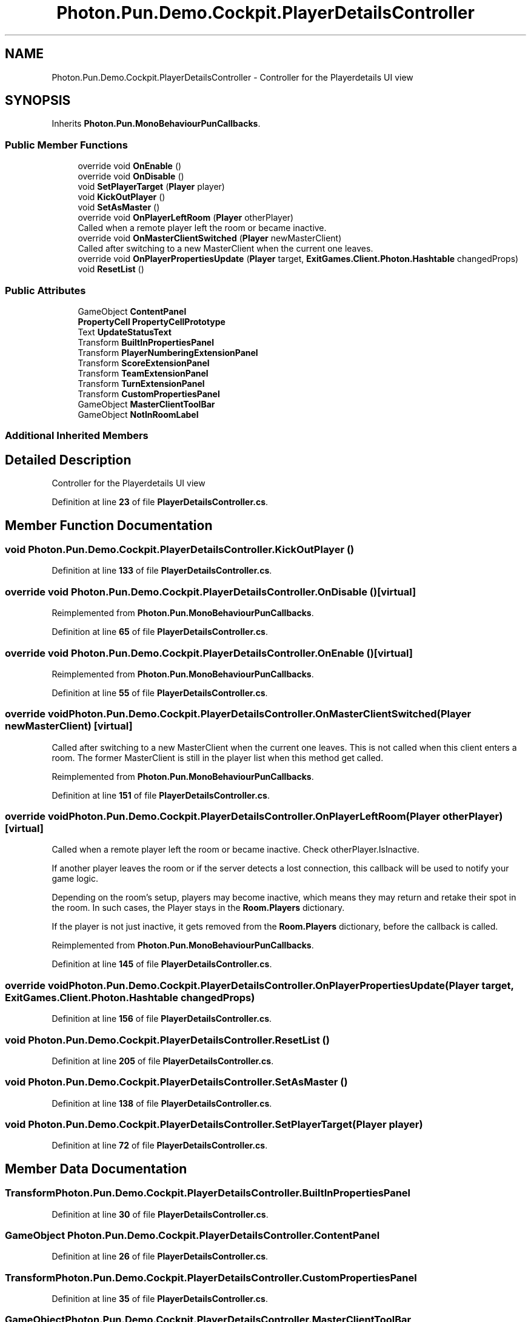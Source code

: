 .TH "Photon.Pun.Demo.Cockpit.PlayerDetailsController" 3 "Mon Apr 18 2022" "Purrpatrator User manual" \" -*- nroff -*-
.ad l
.nh
.SH NAME
Photon.Pun.Demo.Cockpit.PlayerDetailsController \- Controller for the Playerdetails UI view  

.SH SYNOPSIS
.br
.PP
.PP
Inherits \fBPhoton\&.Pun\&.MonoBehaviourPunCallbacks\fP\&.
.SS "Public Member Functions"

.in +1c
.ti -1c
.RI "override void \fBOnEnable\fP ()"
.br
.ti -1c
.RI "override void \fBOnDisable\fP ()"
.br
.ti -1c
.RI "void \fBSetPlayerTarget\fP (\fBPlayer\fP player)"
.br
.ti -1c
.RI "void \fBKickOutPlayer\fP ()"
.br
.ti -1c
.RI "void \fBSetAsMaster\fP ()"
.br
.ti -1c
.RI "override void \fBOnPlayerLeftRoom\fP (\fBPlayer\fP otherPlayer)"
.br
.RI "Called when a remote player left the room or became inactive\&. "
.ti -1c
.RI "override void \fBOnMasterClientSwitched\fP (\fBPlayer\fP newMasterClient)"
.br
.RI "Called after switching to a new MasterClient when the current one leaves\&. "
.ti -1c
.RI "override void \fBOnPlayerPropertiesUpdate\fP (\fBPlayer\fP target, \fBExitGames\&.Client\&.Photon\&.Hashtable\fP changedProps)"
.br
.ti -1c
.RI "void \fBResetList\fP ()"
.br
.in -1c
.SS "Public Attributes"

.in +1c
.ti -1c
.RI "GameObject \fBContentPanel\fP"
.br
.ti -1c
.RI "\fBPropertyCell\fP \fBPropertyCellPrototype\fP"
.br
.ti -1c
.RI "Text \fBUpdateStatusText\fP"
.br
.ti -1c
.RI "Transform \fBBuiltInPropertiesPanel\fP"
.br
.ti -1c
.RI "Transform \fBPlayerNumberingExtensionPanel\fP"
.br
.ti -1c
.RI "Transform \fBScoreExtensionPanel\fP"
.br
.ti -1c
.RI "Transform \fBTeamExtensionPanel\fP"
.br
.ti -1c
.RI "Transform \fBTurnExtensionPanel\fP"
.br
.ti -1c
.RI "Transform \fBCustomPropertiesPanel\fP"
.br
.ti -1c
.RI "GameObject \fBMasterClientToolBar\fP"
.br
.ti -1c
.RI "GameObject \fBNotInRoomLabel\fP"
.br
.in -1c
.SS "Additional Inherited Members"
.SH "Detailed Description"
.PP 
Controller for the Playerdetails UI view 
.PP
Definition at line \fB23\fP of file \fBPlayerDetailsController\&.cs\fP\&.
.SH "Member Function Documentation"
.PP 
.SS "void Photon\&.Pun\&.Demo\&.Cockpit\&.PlayerDetailsController\&.KickOutPlayer ()"

.PP
Definition at line \fB133\fP of file \fBPlayerDetailsController\&.cs\fP\&.
.SS "override void Photon\&.Pun\&.Demo\&.Cockpit\&.PlayerDetailsController\&.OnDisable ()\fC [virtual]\fP"

.PP
Reimplemented from \fBPhoton\&.Pun\&.MonoBehaviourPunCallbacks\fP\&.
.PP
Definition at line \fB65\fP of file \fBPlayerDetailsController\&.cs\fP\&.
.SS "override void Photon\&.Pun\&.Demo\&.Cockpit\&.PlayerDetailsController\&.OnEnable ()\fC [virtual]\fP"

.PP
Reimplemented from \fBPhoton\&.Pun\&.MonoBehaviourPunCallbacks\fP\&.
.PP
Definition at line \fB55\fP of file \fBPlayerDetailsController\&.cs\fP\&.
.SS "override void Photon\&.Pun\&.Demo\&.Cockpit\&.PlayerDetailsController\&.OnMasterClientSwitched (\fBPlayer\fP newMasterClient)\fC [virtual]\fP"

.PP
Called after switching to a new MasterClient when the current one leaves\&. This is not called when this client enters a room\&. The former MasterClient is still in the player list when this method get called\&. 
.PP
Reimplemented from \fBPhoton\&.Pun\&.MonoBehaviourPunCallbacks\fP\&.
.PP
Definition at line \fB151\fP of file \fBPlayerDetailsController\&.cs\fP\&.
.SS "override void Photon\&.Pun\&.Demo\&.Cockpit\&.PlayerDetailsController\&.OnPlayerLeftRoom (\fBPlayer\fP otherPlayer)\fC [virtual]\fP"

.PP
Called when a remote player left the room or became inactive\&. Check otherPlayer\&.IsInactive\&. 
.PP
If another player leaves the room or if the server detects a lost connection, this callback will be used to notify your game logic\&.
.PP
Depending on the room's setup, players may become inactive, which means they may return and retake their spot in the room\&. In such cases, the Player stays in the \fBRoom\&.Players\fP dictionary\&.
.PP
If the player is not just inactive, it gets removed from the \fBRoom\&.Players\fP dictionary, before the callback is called\&. 
.PP
Reimplemented from \fBPhoton\&.Pun\&.MonoBehaviourPunCallbacks\fP\&.
.PP
Definition at line \fB145\fP of file \fBPlayerDetailsController\&.cs\fP\&.
.SS "override void Photon\&.Pun\&.Demo\&.Cockpit\&.PlayerDetailsController\&.OnPlayerPropertiesUpdate (\fBPlayer\fP target, \fBExitGames\&.Client\&.Photon\&.Hashtable\fP changedProps)"

.PP
Definition at line \fB156\fP of file \fBPlayerDetailsController\&.cs\fP\&.
.SS "void Photon\&.Pun\&.Demo\&.Cockpit\&.PlayerDetailsController\&.ResetList ()"

.PP
Definition at line \fB205\fP of file \fBPlayerDetailsController\&.cs\fP\&.
.SS "void Photon\&.Pun\&.Demo\&.Cockpit\&.PlayerDetailsController\&.SetAsMaster ()"

.PP
Definition at line \fB138\fP of file \fBPlayerDetailsController\&.cs\fP\&.
.SS "void Photon\&.Pun\&.Demo\&.Cockpit\&.PlayerDetailsController\&.SetPlayerTarget (\fBPlayer\fP player)"

.PP
Definition at line \fB72\fP of file \fBPlayerDetailsController\&.cs\fP\&.
.SH "Member Data Documentation"
.PP 
.SS "Transform Photon\&.Pun\&.Demo\&.Cockpit\&.PlayerDetailsController\&.BuiltInPropertiesPanel"

.PP
Definition at line \fB30\fP of file \fBPlayerDetailsController\&.cs\fP\&.
.SS "GameObject Photon\&.Pun\&.Demo\&.Cockpit\&.PlayerDetailsController\&.ContentPanel"

.PP
Definition at line \fB26\fP of file \fBPlayerDetailsController\&.cs\fP\&.
.SS "Transform Photon\&.Pun\&.Demo\&.Cockpit\&.PlayerDetailsController\&.CustomPropertiesPanel"

.PP
Definition at line \fB35\fP of file \fBPlayerDetailsController\&.cs\fP\&.
.SS "GameObject Photon\&.Pun\&.Demo\&.Cockpit\&.PlayerDetailsController\&.MasterClientToolBar"

.PP
Definition at line \fB37\fP of file \fBPlayerDetailsController\&.cs\fP\&.
.SS "GameObject Photon\&.Pun\&.Demo\&.Cockpit\&.PlayerDetailsController\&.NotInRoomLabel"

.PP
Definition at line \fB41\fP of file \fBPlayerDetailsController\&.cs\fP\&.
.SS "Transform Photon\&.Pun\&.Demo\&.Cockpit\&.PlayerDetailsController\&.PlayerNumberingExtensionPanel"

.PP
Definition at line \fB31\fP of file \fBPlayerDetailsController\&.cs\fP\&.
.SS "\fBPropertyCell\fP Photon\&.Pun\&.Demo\&.Cockpit\&.PlayerDetailsController\&.PropertyCellPrototype"

.PP
Definition at line \fB27\fP of file \fBPlayerDetailsController\&.cs\fP\&.
.SS "Transform Photon\&.Pun\&.Demo\&.Cockpit\&.PlayerDetailsController\&.ScoreExtensionPanel"

.PP
Definition at line \fB32\fP of file \fBPlayerDetailsController\&.cs\fP\&.
.SS "Transform Photon\&.Pun\&.Demo\&.Cockpit\&.PlayerDetailsController\&.TeamExtensionPanel"

.PP
Definition at line \fB33\fP of file \fBPlayerDetailsController\&.cs\fP\&.
.SS "Transform Photon\&.Pun\&.Demo\&.Cockpit\&.PlayerDetailsController\&.TurnExtensionPanel"

.PP
Definition at line \fB34\fP of file \fBPlayerDetailsController\&.cs\fP\&.
.SS "Text Photon\&.Pun\&.Demo\&.Cockpit\&.PlayerDetailsController\&.UpdateStatusText"

.PP
Definition at line \fB28\fP of file \fBPlayerDetailsController\&.cs\fP\&.

.SH "Author"
.PP 
Generated automatically by Doxygen for Purrpatrator User manual from the source code\&.
